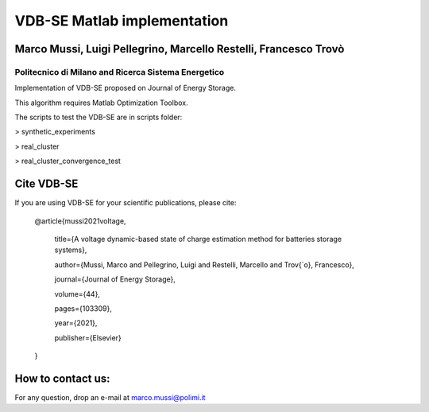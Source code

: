 ****************************
VDB-SE Matlab implementation
****************************

Marco Mussi, Luigi Pellegrino, Marcello Restelli, Francesco Trovò
=================================================================

Politecnico di Milano and Ricerca Sistema Energetico
----------------------------------------------------

Implementation of VDB-SE proposed on Journal of Energy Storage.

This algorithm requires Matlab Optimization Toolbox.

The scripts to test the VDB-SE are in scripts folder:

> synthetic_experiments 

> real_cluster

> real_cluster_convergence_test

Cite VDB-SE
===========

If you are using VDB-SE for your scientific publications, please cite:

    @article{mussi2021voltage,
        
        title={A voltage dynamic-based state of charge estimation method for batteries storage systems},
        
        author={Mussi, Marco and Pellegrino, Luigi and Restelli, Marcello and Trov{\`o}, Francesco},
        
        journal={Journal of Energy Storage},
        
        volume={44},
        
        pages={103309},
        
        year={2021},
        
        publisher={Elsevier}
    }

How to contact us:
==================
For any question, drop an e-mail at marco.mussi@polimi.it
